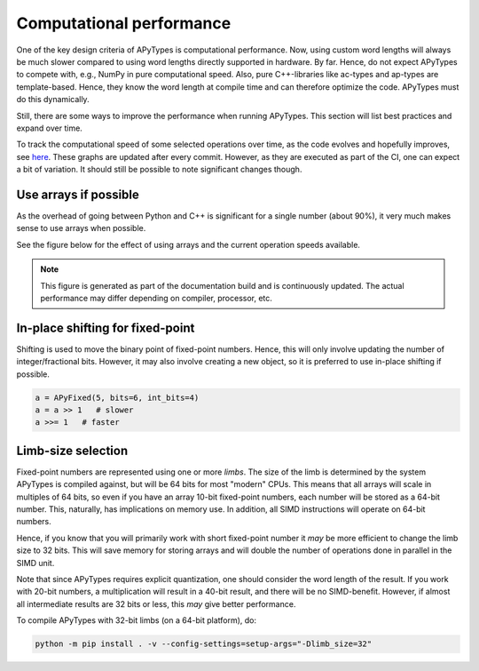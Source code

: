 Computational performance
=========================

One of the key design criteria of APyTypes is computational performance. Now, using custom word lengths will always
be much slower compared to using word lengths directly supported in hardware. By far. Hence, do not expect
APyTypes to compete with, e.g., NumPy in pure computational speed. Also, pure C++-libraries like ac-types
and ap-types are template-based. Hence, they know the word length at compile time and can therefore optimize
the code. APyTypes must do this dynamically.

Still, there are some ways to improve the performance when running APyTypes. This section will list best
practices and expand over time.

To track the computational speed of some selected operations over time, as the code evolves and hopefully improves,
see `here <https://apytypes.github.io/apytypes/dev/bench/>`_.
These graphs are updated after every commit. However, as they are executed as part of the CI, one can expect
a bit of variation. It should still be possible to note significant changes though.

Use arrays if possible
----------------------

As the overhead of going between Python and C++ is significant for a single number (about 90%),
it very much makes sense to use arrays when possible.

See the figure below for the effect of using arrays and the current operation speeds available.

.. note::
    This figure is generated as part of the documentation build and is continuously updated.
    The actual performance may differ depending on compiler, processor, etc.

.. image:: _static/performancescale.png
   :alt: Illustration of the obtained performance as a function of array size

In-place shifting for fixed-point
---------------------------------

Shifting is used to move the binary point of fixed-point numbers. Hence, this will only involve updating the
number of integer/fractional bits. However, it may also involve creating a new object, so it is preferred to
use in-place shifting if possible.

.. code-block:: Python

    a = APyFixed(5, bits=6, int_bits=4)
    a = a >> 1   # slower
    a >>= 1   # faster

Limb-size selection
-------------------

Fixed-point numbers are represented using one or more *limbs*. The size of the limb is determined by the
system APyTypes is compiled against, but will be 64 bits for most "modern" CPUs. This means that all arrays will
scale in multiples of 64 bits, so even if you have an array 10-bit fixed-point numbers, each number will be stored
as a 64-bit number. This, naturally, has implications on memory use. In addition, all SIMD instructions will operate
on 64-bit numbers.

Hence, if you know that you will primarily work with short fixed-point number it *may* be more efficient to
change the limb size to 32 bits. This will save memory for storing arrays and will double the number of operations
done in parallel in the SIMD unit.

Note that since APyTypes requires explicit quantization, one should consider the
word length of the result. If you work with 20-bit numbers, a multiplication will result in a 40-bit result, and
there will be no SIMD-benefit. However, if almost all intermediate results are 32 bits or less, this *may* give
better performance.

To compile APyTypes with 32-bit limbs (on a 64-bit platform), do:

.. code-block::

    python -m pip install . -v --config-settings=setup-args="-Dlimb_size=32"
